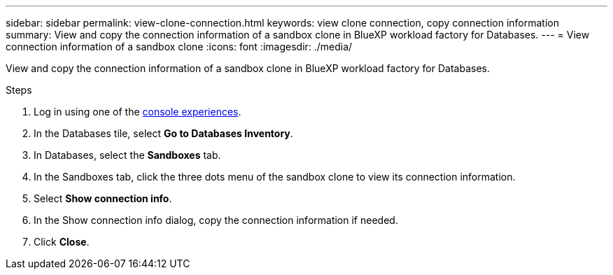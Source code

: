 ---
sidebar: sidebar
permalink: view-clone-connection.html
keywords: view clone connection, copy connection information 
summary: View and copy the connection information of a sandbox clone in BlueXP workload factory for Databases. 
---
= View connection information of a sandbox clone
:icons: font
:imagesdir: ./media/

[.lead]
View and copy the connection information of a sandbox clone in BlueXP workload factory for Databases. 

.Steps
. Log in using one of the link:https://docs.netapp.com/us-en/workload-setup-admin/console-experiences.html[console experiences^].
. In the Databases tile, select *Go to Databases Inventory*. 
. In Databases, select the *Sandboxes* tab.
. In the Sandboxes tab, click the three dots menu of the sandbox clone to view its connection information.
. Select *Show connection info*. 
. In the Show connection info dialog, copy the connection information if needed. 
. Click *Close*. 
